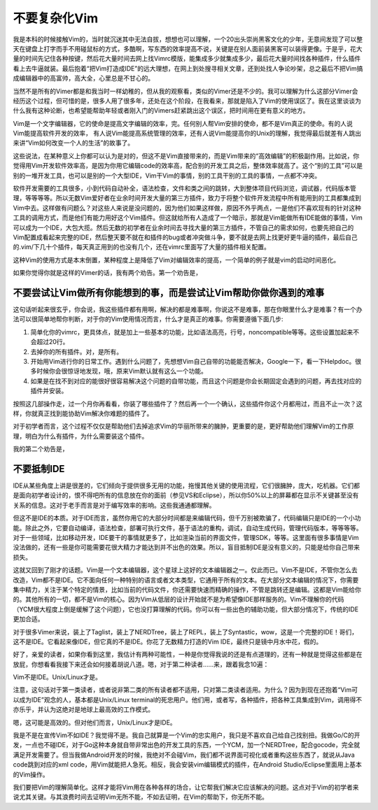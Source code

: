 ===============
不要复杂化Vim
===============

我是本科的时候接触Vim的，当时就沉迷其中无法自拔，想想也可以理解，一个20出头崇尚黑客文化的少年，无意间发现了可以整天在键盘上打字而手不用碰鼠标的方式，多酷啊，写东西的效率提高不说，关键是在别人面前装黑客可以装得更像。于是乎，花大量的时间先记住各种按键，然后花大量时间去网上找Vimrc模版，能集成多少就集成多少，最后花大量时间找各种插件，什么插件看上去牛逼就装。最后抱着“把Vim打造成IDE”的远大理想，在网上到处搜寻相关文章，还到处找人争论吵架，总之最后不把Vim搞成编辑器中的高富帅，高大全，心里总是不甘心的。

当然不是所有的Vimer都是和我当时一样幼稚的，但从我的观察看，类似的Vimer还是不少的。我可以理解为什么这部分Vimer会经历这个过程，但可惜的是，很多人用了很多年，还处在这个阶段，在我看来，那就是陷入了Vim的使用误区了。我在这里谈谈为什么我有这种论断，也希望能帮助年轻或者刚入门的Vimers赶紧跳出这个误区，把时间用在更有意义的地方。

Vim是一个文字编辑器，它的使命是提高文字编辑的效率，完。任何别人帮Vim安排的使命，都不是Vim真正的使命。有的人说Vim能提高软件开发的效率， 有人说Vim能提高系统管理的效率，还有人说Vim能提高你的Unix的理解，我觉得最后就差有人跳出来讲“Vim如何改变一个人的生活”的故事了。

这些说法，在某种意义上你都可以认为是对的，但这不是Vim直接带来的，而是Vim带来的“高效编辑”的积极副作用。比如说，你觉得用Vim开发软件效率高，是因为你用它编辑code的效率高，配合别的开发工具之后，整体效率就高了。这个“别的工具”可以是别的一堆开发工具，也可以是别的一个大型IDE，Vim干Vim的事情，别的工具干别的工具的事情，一点都不冲突。

软件开发需要的工具很多，小到代码自动补全，语法检查，文件和类之间的跳转，大到整体项目代码浏览，调试器，代码版本管理，等等等等。所以无数Vim爱好者在业余时间开发大量的第三方插件，致力于将整个软件开发流程中所有能用到的工具都集成到Vim中去。这样做有问题么？对这些人来说是没问题的，因为他们如果这样做，原因不外乎两点，一是他们不喜欢现有的针对这种工具的调用方式，而是他们有能力用好这个Vim插件。但这就给所有人造成了一个暗示，那就是Vim能做所有IDE能做的事情，Vim可以成为一个IDE，大包大揽。然后无数的初学者在业余时间去寻找大量的第三方插件，不管自己的需求如何，也要先把自己的Vim配置成看起来完整的IDE，然后整天要不就在和插件的bug或者冲突做斗争，要不就是去网上找更好更牛逼的插件，最后自己的.vim/下几十个插件，每天真正用到的也没有几个，还在vimrc里面写了大量的插件相关配置。

这种Vim的使用方式是本末倒置，某种程度上是降低了Vim对编辑效率的提高，一个简单的例子就是vim的启动时间恶化。

如果你觉得你就是这样的Vimer的话，我有两个劝告。第一个劝告是，

不要尝试让Vim做所有你能想到的事，而是尝试让Vim帮助你做你遇到的难事
-----------------------------------------------------------------------

这句话听起来很玄乎，你会说，我这些插件都有用啊，解决的都是难事啊，你说这不是难事，那在你眼里什么才是难事？有一个办法可以很简单地帮你判断，对于你的Vim使用情况而言，什么才是真正的难事。你需要遵循下面几步:

1. 简单化你的vimrc，更具体点，就是加上一些基本的功能，比如语法高亮，行号，noncompatible等等。这些设置加起来不会超过20行。
2. 去掉你的所有插件。对，是所有。
3. 开始用Vim进行你的日常工作。遇到什么问题了，先想想Vim自己自带的功能能否解决，Google一下，看一下Helpdoc。很多时候你会很惊讶地发现，哦，原来Vim默认就有这么一个功能。
4. 如果是在找不到对应的能很好很容易解决这个问题的自带功能，而且这个问题是你会长期固定会遇到的问题，再去找对应的插件并安装。

按照这几部操作走，过一个月你再看看，你装了哪些插件了？然后再一个一个确认，这些插件你这个月都用过，而且不止一次？这样，你就真正找到能协助Vim解决你难题的插件了。

对于初学者而言，这个过程不仅仅是帮助他们去掉追求Vim的华丽所带来的臃肿，更重要的是，更好帮助他们理解Vim的工作原理，明白为什么有插件，为什么需要装这个插件。

我的第二个劝告是，

不要抵制IDE
-----------------------------------------------------------------------

IDE从某些角度上讲是很差的，它们倾向于提供很多无用的功能，拖慢其他关键的使用流程，它们很臃肿，庞大，吃机器。它们都是面向初学者设计的，恨不得吧所有的信息放在你的面前（参见VS和Eclipse），所以你50%以上的屏幕都在显示不关键甚至没有关系的信息。这对于老手而言是对于编写效率的影响。这些我通通都理解。

但这不是IDE的本质。对于IDE而言，虽然你用它的大部分时间都是来编辑代码，但千万别被欺骗了，代码编辑只是IDE的一个小功能。除此之外，它要自动编译，语法检查，部署可执行文件，基于语法的重构，调试，自动生成代码，管理代码版本，等等等等。对于一些领域，比如移动开发，IDE要干的事情就更多了，比如渲染当前的界面文件，管理SDK，等等。这里面有很多事情是Vim没法做的，还有一些是你可能需要花很大精力才能达到并不出色的效果。所以，盲目抵制IDE是没有意义的，只能是给你自己带来损失。

这就又回到了刚才的话题。Vim是一个文本编辑器，这个星球上这好的文本编辑器之一。仅此而已。Vim不是IDE，不管你怎么去改造，Vim都不是IDE。它不面向任何一种特别的语言或者文本类型，它通用于所有的文本。在大部分文本编辑的情况下，你需要集中精力，关注于某个特定的情景，比如当前的代码文件，你还需要快速而精确的操作，不管是跳转还是编辑。这都是Vim能给你的。其他所有的一切，都不是Vim的核心。因为Vim从低层的设计开始就不是为希望像IDE那样服务的。Vim不理解你的代码（YCM很大程度上倒是缓解了这个问题），它也没打算理解的代码。你可以有一些出色的辅助功能，但大部分情况下，传统的IDE更加合适。

对于很多Vimer来说，装上了Taglist，装上了NERDTree，装上了REPL，装上了Syntastic，wow，这是一个完整的IDE！哥们，这不是IDE。它看起来像IDE，但它真的不是IDE。你花了无数精力打造的Vim IDE，最终只是镜中月水中花，假的。

好了，亲爱的读者，如果你看到这里，我估计有两种可能性，一种是你觉得我说的还是有点道理的，还有一种就是觉得这些都是在放屁，你想看看我接下来还会如何接着胡说八道。嗯，对于第二种读者……来，跟着我念10遍：

Vim不是IDE。Unix/Linux才是。

注意，这句话对于第一类读者，或者说非第二类的所有读者都不适用，只对第二类读者适用。为什么？因为到现在还抱着“Vim可以成为IDE”观念的人，基本都是Unix/Linux terminal的死忠用户。他们用，或者写，各种插件，把各种工具集成到Vim，调用得不亦乐乎，并认为这绝对是地球上最高效的工作模式。

嗯，这可能是高效的。但对他们而言，Unix/Linux才是IDE。

我是不是在宣传Vim不如IDE？我觉得不是。我自己就算是一个Vim的忠实用户，我只是不喜欢自己给自己找别扭。我做Go/C的开发，一点也不碰IDE，对于Go这种本身就自带非常出色的开发工具的东西，一个YCM，加一个NERDTree，配合gocode，完全就满足开发需要了。但当我做Android开发的时候，我绝对不会碰Vim，我们都不说界面可视化或者重构这些东西了，就说从Java code跳到对应的xml code，用Vim就能把人急死。相反，我会安装vim编辑模式的插件，在Android Studio/Eclipse里面用上基本的Vim操作。

我们要把Vim的理解简单化。这样才能将Vim用在各种各样的场合，让它帮我们解决它应该解决的问题。这点对于Vim的初学者来说尤其关键。与其浪费时间去证明Vim无所不能，不如去证明，在Vim的帮助下，你无所不能。
